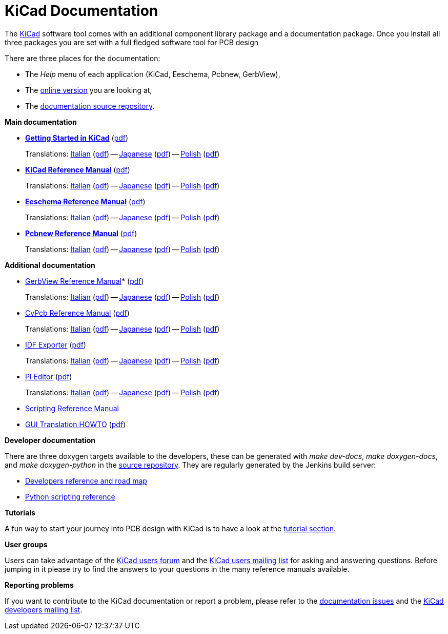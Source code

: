KiCad Documentation
===================

The link:http://www.kicad-pcb.org/[KiCad] software tool comes with an additional component library package
and a documentation package. Once you install all three packages you are
set with a full fledged software tool for PCB design

There are three places for the documentation:

- The _Help_ menu of each application (KiCad, Eeschema, Pcbnew, GerbView),
- The http://docs.kicad-pcb.org[online version] you are looking at,
- The https://github.com/ciampix/kicad-doc/tree/master/src/[documentation source repository].

*Main documentation*

* *link:../Getting_Started_in_KiCad/en/Getting_Started_in_KiCad.html[Getting Started in KiCad]* (link:../Getting_Started_in_KiCad/en/Getting_Started_in_KiCad.pdf[pdf])
+
Translations:
link:../Getting_Started_in_KiCad/it/Getting_Started_in_KiCad.html[Italian]  (link:../Getting_Started_in_KiCad/it/Getting_Started_in_KiCad.pdf[pdf]) -- 
link:../Getting_Started_in_KiCad/ja/Getting_Started_in_KiCad.html[Japanese] (link:../Getting_Started_in_KiCad/ja/Getting_Started_in_KiCad.pdf[pdf]) -- 
link:../Getting_Started_in_KiCad/pl/Getting_Started_in_KiCad.html[Polish]   (link:../Getting_Started_in_KiCad/pl/Getting_Started_in_KiCad.pdf[pdf])

* *link:../KiCad/en/KiCad.html[KiCad Reference Manual]* (link:../KiCad/en/KiCad.pdf[pdf])
+
Translations:
link:../KiCad/it/KiCad.html[Italian]  (link:../KiCad/it/KiCad.pdf[pdf]) --
link:../KiCad/ja/KiCad.html[Japanese] (link:../KiCad/ja/KiCad.pdf[pdf]) --
link:../KiCad/pl/KiCad.html[Polish]   (link:../KiCad/pl/KiCad.pdf[pdf])

* *link:../Eeschema/en/Eeschema.html[Eeschema Reference Manual]* (link:../Eeschema/en/Eeschema.pdf[pdf])
+
Translations:
link:../Eeschema/it/Eeschema.html[Italian]  (link:../Eeschema/it/Eeschema.pdf[pdf]) --
link:../Eeschema/ja/Eeschema.html[Japanese] (link:../Eeschema/ja/Eeschema.pdf[pdf]) --
link:../Eeschema/pl/Eeschema.html[Polish]   (link:../Eeschema/pl/Eeschema.pdf[pdf])

* *link:../Pcbnew/en/Pcbnew.html[Pcbnew Reference Manual]* (link:../Pcbnew/en/Pcbnew.pdf[pdf])
+
Translations:
link:../Pcbnew/it/Pcbnew.html[Italian]  (link:../Pcbnew/it/Pcbnew.pdf[pdf]) --
link:../Pcbnew/ja/Pcbnew.html[Japanese] (link:../Pcbnew/ja/Pcbnew.pdf[pdf]) --
link:../Pcbnew/pl/Pcbnew.html[Polish]   (link:../Pcbnew/pl/Pcbnew.pdf[pdf])

*Additional documentation*

* link:../GerbView/en/GerbView.html[GerbView Reference Manual]* (link:../GerbView/en/GerbView.pdf[pdf])
+
Translations:
link:../GerbView/it/GerbView.html[Italian]  (link:../GerbView/it/GerbView.pdf[pdf]) --
link:../GerbView/ja/GerbView.html[Japanese] (link:../GerbView/ja/GerbView.pdf[pdf]) --
link:../GerbView/pl/GerbView.html[Polish]   (link:../GerbView/pl/GerbView.pdf[pdf])

* link:../CvPcb/en/CvPcb.html[CvPcb Reference Manual] (link:../CvPcb/en/CvPcb.pdf[pdf])
+
Translations:
link:../CvPcb/it/CvPcb.html[Italian]  (link:../CvPcb/it/CvPcb.pdf[pdf]) --
link:../CvPcb/ja/CvPcb.html[Japanese] (link:../CvPcb/ja/CvPcb.pdf[pdf]) --
link:../CvPcb/pl/CvPcb.html[Polish]   (link:../CvPcb/pl/CvPcb.pdf[pdf])

* link:../IDF_Exporter/en/IDF_Exporter.html[IDF Exporter] (link:../IDF_Exporter/en/IDF_Exporter.pdf[pdf])
+
Translations:
link:../IDF_Exporter/it/IDF_Exporter.html[Italian]  (link:../IDF_Exporter/it/IDF_Exporter.pdf[pdf]) --
link:../IDF_Exporter/ja/IDF_Exporter.html[Japanese] (link:../IDF_Exporter/ja/IDF_Exporter.pdf[pdf]) --
link:../IDF_Exporter/pl/IDF_Exporter.html[Polish]   (link:../IDF_Exporter/pl/IDF_Exporter.pdf[pdf])

* link:../Pl_Editor/en/Pl_Editor.html[Pl Editor] (link:../Pl_Editor/en/Pl_Editor.pdf[pdf])
+
Translations:
link:../Pl_Editor/it/Pl_Editor.html[Italian]  (link:../Pl_Editor/it/Pl_Editor.pdf[pdf]) --
link:../Pl_Editor/ja/Pl_Editor.html[Japanese] (link:../Pl_Editor/ja/Pl_Editor.pdf[pdf]) --
link:../Pl_Editor/pl/Pl_Editor.html[Polish]   (link:../Pl_Editor/pl/Pl_Editor.pdf[pdf])

* http://www.kicad-pcb.org/display/KICAD/KiCad+Scripting+Reference+Manual[Scripting Reference Manual]

* link:../GUI_Translation_HOWTO/en/GUI_Translation_HOWTO.html[GUI Translation HOWTO] (link:../GUI_Translation_HOWTO/en/GUI_Translation_HOWTO.pdf[pdf])

*Developer documentation*

There are three doxygen targets available to the developers,
these can be generated with _make dev-docs_, _make doxygen-docs_, and _make
doxygen-python_ in the https://github.com/KiCad/kicad-source-mirror[source repository].
They are regularly generated by the Jenkins build server:

* http://ci.kicad-pcb.org/job/kicad-doxygen/ws/Documentation/doxygen/html/index.html[Developers
reference and road map]

* http://ci.kicad-pcb.org/job/kicad-doxygen/ws/build/pcbnew/doxygen-python/html/index.html[Python
scripting reference]

*Tutorials*

A fun way to start your journey into PCB design with KiCad is to have a
look at the http://www.kicad-pcb.org/display/KICAD/Tutorials[tutorial section].

*User groups*

Users can take advantage of the https://forum.kicad.info/[KiCad users forum] and the
https://groups.yahoo.com/neo/groups/kicad-users/info[KiCad users mailing
list] for asking and answering questions. Before jumping in it please try
to find the answers to your questions in the many reference manuals
available.

*Reporting problems*

If you want to contribute to the KiCad documentation or report a problem, please refer to the
https://github.com/ciampix/kicad-doc/issues[documentation issues] and the
https://launchpad.net/~kicad-developers[KiCad developers mailing list].
